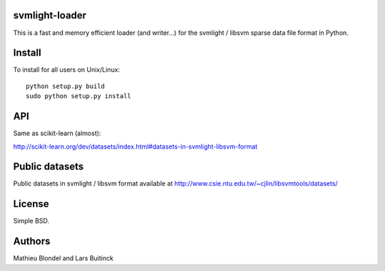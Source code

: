 .. -*- mode: rst -*-

svmlight-loader
===============

This is a fast and memory efficient loader (and writer...) for the svmlight /
libsvm sparse data file format in Python.


Install
=======

To install for all users on Unix/Linux::

  python setup.py build
  sudo python setup.py install

API
====

Same as scikit-learn (almost):

http://scikit-learn.org/dev/datasets/index.html#datasets-in-svmlight-libsvm-format

Public datasets
===============

Public datasets in svmlight / libsvm format available at
http://www.csie.ntu.edu.tw/~cjlin/libsvmtools/datasets/

License
=======

Simple BSD.

Authors
=======

Mathieu Blondel and Lars Buitinck



